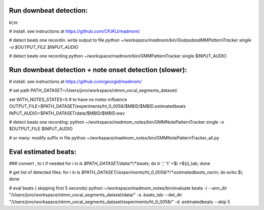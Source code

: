 Run downbeat detection:
------------------------------
\
kl;m

# install. see instructions at https://github.com/CPJKU/madmom/

# detect beats one recordin. write output to file
`python ~/workspace/madmom/bin/GsdasdasdMMPatternTracker single  -o $OUTPUT_FILE  $INPUT_AUDIO`

#  detect beats one recording
python ~/workspace/madmom/bin/GMMPatternTracker single $INPUT_AUDIO



Run downbeat detection + note onset detection (slower): 
------------------------------
# install. see instructions at
https://github.com/georgid/madmom/

# set path
PATH_DATASET=/Users/joro/workspace/otmm_vocal_segments_dataset/

set WITH_NOTES_STATES=0 # to have no notes-influence
OUTPUT_FILE=$PATH_DATASET/experiments/ht_0_0058/$MBID/$MBID.estimatedbeats
INPUT_AUDIO=$PATH_DATASET/data/$MBID/$MBID.wav

# detect beats one recording:
python ~/workspace/madmom_notes/bin/GMMNotePatternTracker single  -o $OUTPUT_FILE  $INPUT_AUDIO

# or many: modify suffix in file
python ~/workspace/madmom_notes/bin/GMMNotePatternTracker_all.py



Eval estimated beats: 
----------------------------------------------------


### convert , to \t if needed 
for i in `ls $PATH_DATASET/data/*/*.beats`; do tr ',' '\t' <$i >${i}_tab; done

# get list of detected files:
for i in `ls $PATH_DATASET//experiments/ht_0_0058/*/*.estimatedbeats_norm`; do echo $i; done


# eval  beats ( skipping first 5 seconds) 
python ~/workspace/madmom_notes/bin/evaluate beats -i --ann_dir "/Users/joro/workspace/otmm_vocal_segments_dataset/data/" -a .beats_tab --det_dir "/Users/joro/workspace/otmm_vocal_segments_dataset/experiments/ht_0_0058/" -d .estimatedbeats --skip 5	
